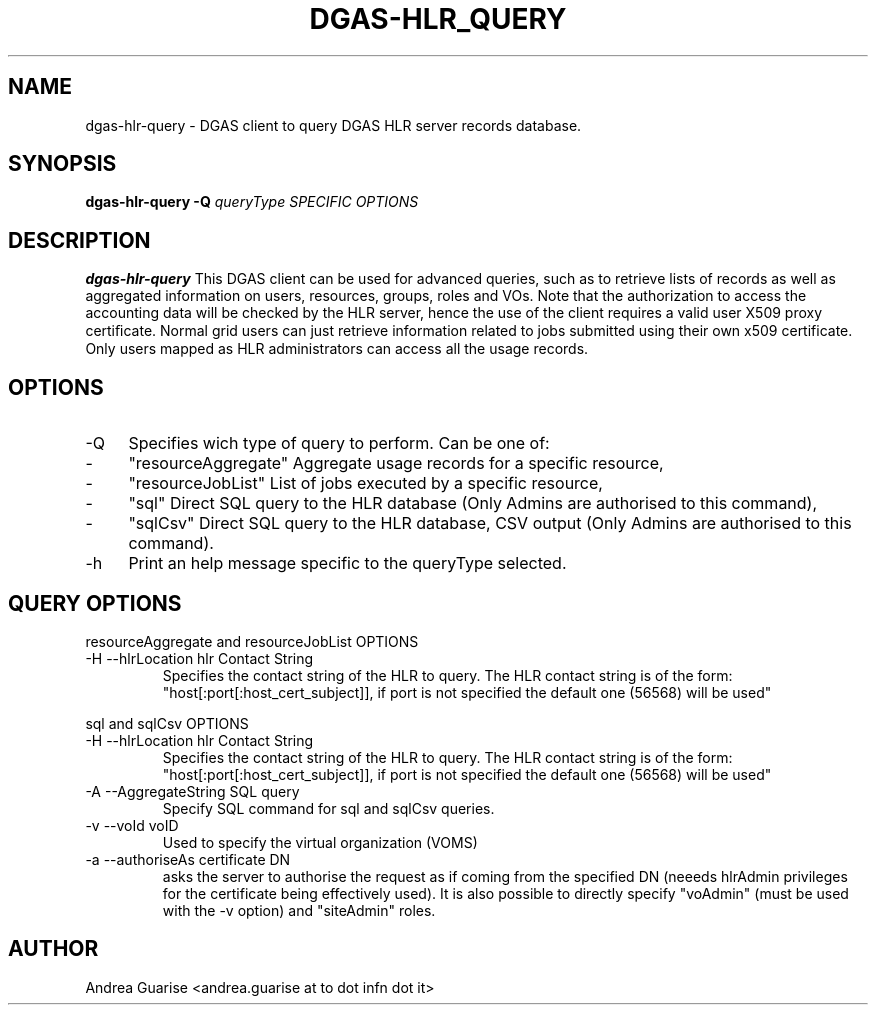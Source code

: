 .\" Process this file with
.\" groff -man -Tascii dgas-hlr-query.1
.\"
.TH DGAS-HLR_QUERY 1 "MARCH 2011" Linux "User Manuals"
.SH NAME
dgas-hlr-query \- DGAS client to query DGAS HLR server records database.
.SH SYNOPSIS
.B dgas-hlr-query -Q 
.I queryType 
.I SPECIFIC OPTIONS
.SH DESCRIPTION
.B dgas-hlr-query
This DGAS client can be used for advanced queries, such as to retrieve lists of records as well as aggregated information on users, resources, groups, roles and VOs.
Note that the authorization to access the accounting data will be checked by the HLR server, hence the use of the client requires a valid user X509 proxy certiﬁcate. Normal grid users can just retrieve information related to jobs submitted using their own x509 certificate. Only users mapped as HLR administrators can access all the usage records.
.SH OPTIONS
.IP -Q --queryType queryType
Specifies wich type of query to perform. Can be one of:
.IP - 4 
"resourceAggregate" Aggregate usage records for a specific resource,
.IP - 4 
"resourceJobList" List of jobs executed by a specific resource, 

.IP - 4 
"sql" Direct SQL query to the HLR database (Only Admins are authorised to this command),

.IP - 4
"sqlCsv" Direct SQL query to the HLR database, CSV output (Only Admins are authorised to this command).  

.IP -h --help
Print an help message specific to the queryType selected.

.SH QUERY OPTIONS
resourceAggregate and resourceJobList OPTIONS

.IP "-H --hlrLocation hlr Contact String"
Specifies the contact string of the HLR to query. The HLR contact string is of the form: "host[:port[:host_cert_subject]], if port is not specified the default one (56568) will be used"

.LP
sql and sqlCsv OPTIONS
.IP "-H --hlrLocation hlr Contact String"
Specifies the contact string of the HLR to query. The HLR contact string is of the form: "host[:port[:host_cert_subject]], if port is not specified the default one (56568) will be used"
.IP "-A --AggregateString SQL query" 
Specify SQL command for sql and sqlCsv queries.
.IP "-v --voId voID" 
Used to specify the virtual organization (VOMS)
.IP "-a --authoriseAs certificate DN" 
asks the server to authorise the request as if coming from the specified DN (neeeds hlrAdmin privileges for the certificate being effectively used). It is also possible to directly specify "voAdmin" (must be used with the -v option)  and "siteAdmin" roles.

.SH AUTHOR
Andrea Guarise <andrea.guarise at to dot infn dot it>

